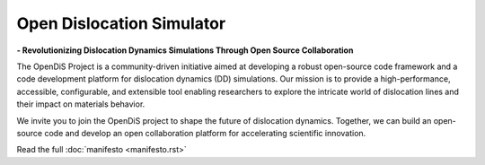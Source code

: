 ==========================
Open Dislocation Simulator
==========================

**- Revolutionizing Dislocation Dynamics Simulations Through Open Source Collaboration**

The OpenDiS Project is a community-driven initiative aimed at developing a robust open-source code framework and a code development platform for dislocation dynamics (DD) simulations. Our mission is to provide a high-performance, accessible, configurable, and extensible tool enabling researchers to explore the intricate world of dislocation lines and their impact on materials behavior.

We invite you to join the OpenDiS project to shape the future of dislocation dynamics. Together, we can build an open-source code and develop an open collaboration platform for accelerating scientific innovation.

Read the full :doc:`manifesto <manifesto.rst>`

